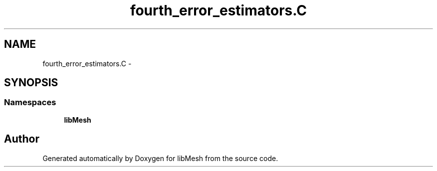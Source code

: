 .TH "fourth_error_estimators.C" 3 "Tue May 6 2014" "libMesh" \" -*- nroff -*-
.ad l
.nh
.SH NAME
fourth_error_estimators.C \- 
.SH SYNOPSIS
.br
.PP
.SS "Namespaces"

.in +1c
.ti -1c
.RI "\fBlibMesh\fP"
.br
.in -1c
.SH "Author"
.PP 
Generated automatically by Doxygen for libMesh from the source code\&.

